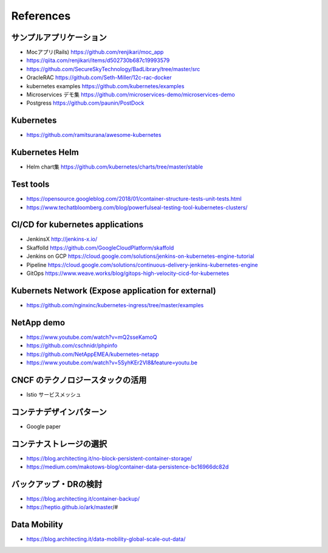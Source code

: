 =============================================================
References
=============================================================

サンプルアプリケーション
=============================================================

* Mocアプリ(Rails) https://github.com/renjikari/moc_app
* https://qiita.com/renjikari/items/d502730b687c19993579
* https://github.com/SecureSkyTechnology/BadLibrary/tree/master/src
* OracleRAC https://github.com/Seth-Miller/12c-rac-docker
* kubernetes examples https://github.com/kubernetes/examples
* Microservices デモ集 https://github.com/microservices-demo/microservices-demo
* Postgress https://github.com/paunin/PostDock


Kubernetes
=============================================================

* https://github.com/ramitsurana/awesome-kubernetes


Kubernetes Helm
=============================================================

* Helm chart集 https://github.com/kubernetes/charts/tree/master/stable

Test tools
=============================================================

* https://opensource.googleblog.com/2018/01/container-structure-tests-unit-tests.html
* https://www.techatbloomberg.com/blog/powerfulseal-testing-tool-kubernetes-clusters/

CI/CD for kubernetes applications
=============================================================

* JenkinsX http://jenkins-x.io/
* Skaffolld https://github.com/GoogleCloudPlatform/skaffold
* Jenkins on GCP https://cloud.google.com/solutions/jenkins-on-kubernetes-engine-tutorial
* Pipeline https://cloud.google.com/solutions/continuous-delivery-jenkins-kubernetes-engine
* GitOps https://www.weave.works/blog/gitops-high-velocity-cicd-for-kubernetes

Kubernets Network (Expose application for external)
=============================================================

* https://github.com/nginxinc/kubernetes-ingress/tree/master/examples

NetApp demo
=============================================================

* https://www.youtube.com/watch?v=mQ2sseKamoQ
* https://github.com/cschnidr/phpinfo\
* https://github.com/NetAppEMEA/kubernetes-netapp
* https://www.youtube.com/watch?v=5SyhKEr2Vl8&feature=youtu.be

CNCF のテクノロジースタックの活用
=============================================================

* Istio サービスメッシュ

コンテナデザインパターン
=============================================================

* Google paper

コンテナストレージの選択
=============================================================

* https://blog.architecting.it/no-block-persistent-container-storage/
* https://medium.com/makotows-blog/container-data-persistence-bc16966dc82d

バックアップ・DRの検討
=============================================================

* https://blog.architecting.it/container-backup/
* https://heptio.github.io/ark/master/#

Data Mobility
=============================================================

* https://blog.architecting.it/data-mobility-global-scale-out-data/